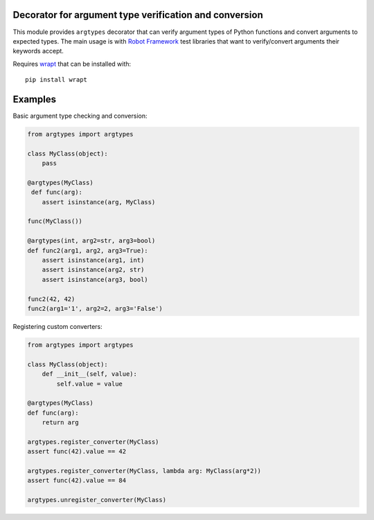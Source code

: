 Decorator for argument type verification and conversion
=======================================================

This module provides ``argtypes`` decorator that can verify argument types
of Python functions and convert arguments to expected types. The main usage
is with `Robot Framework <http://robotframework.org>`_ test libraries that
want to verify/convert arguments their keywords accept.

Requires `wrapt <https://pypi.python.org/pypi/wrapt>`_ that can be installed
with::

    pip install wrapt

Examples
========

Basic argument type checking and conversion:

.. sourcecode:: python

    from argtypes import argtypes

    class MyClass(object):
        pass

    @argtypes(MyClass)
     def func(arg):
        assert isinstance(arg, MyClass)

    func(MyClass())

    @argtypes(int, arg2=str, arg3=bool)
    def func2(arg1, arg2, arg3=True):
        assert isinstance(arg1, int)
        assert isinstance(arg2, str)
        assert isinstance(arg3, bool)

    func2(42, 42)
    func2(arg1='1', arg2=2, arg3='False')

Registering custom converters:

.. sourcecode:: python

    from argtypes import argtypes

    class MyClass(object):
        def __init__(self, value):
            self.value = value

    @argtypes(MyClass)
    def func(arg):
        return arg

    argtypes.register_converter(MyClass)
    assert func(42).value == 42

    argtypes.register_converter(MyClass, lambda arg: MyClass(arg*2))
    assert func(42).value == 84

    argtypes.unregister_converter(MyClass)
